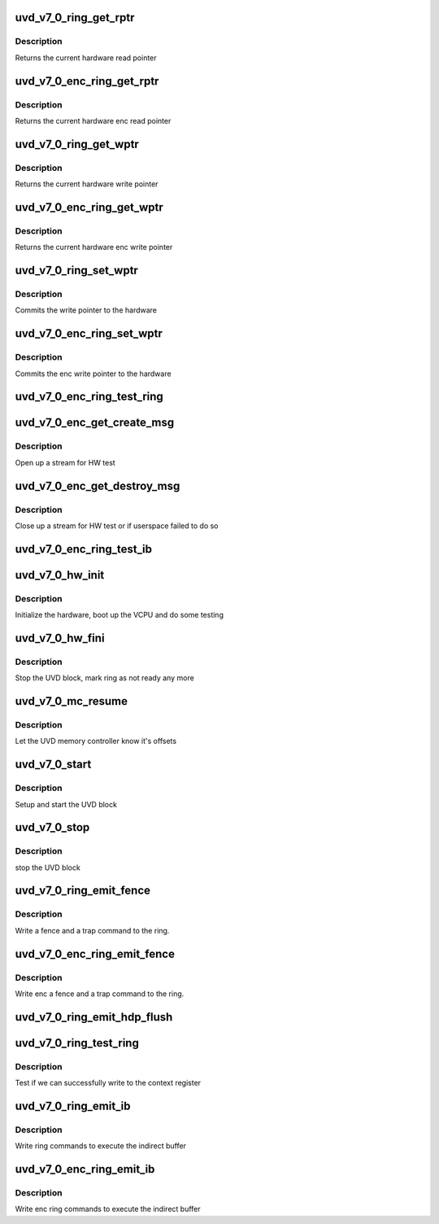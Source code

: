 .. -*- coding: utf-8; mode: rst -*-
.. src-file: drivers/gpu/drm/amd/amdgpu/uvd_v7_0.c

.. _`uvd_v7_0_ring_get_rptr`:

uvd_v7_0_ring_get_rptr
======================

.. c:function:: uint64_t uvd_v7_0_ring_get_rptr(struct amdgpu_ring *ring)

    get read pointer

    :param struct amdgpu_ring \*ring:
        amdgpu_ring pointer

.. _`uvd_v7_0_ring_get_rptr.description`:

Description
-----------

Returns the current hardware read pointer

.. _`uvd_v7_0_enc_ring_get_rptr`:

uvd_v7_0_enc_ring_get_rptr
==========================

.. c:function:: uint64_t uvd_v7_0_enc_ring_get_rptr(struct amdgpu_ring *ring)

    get enc read pointer

    :param struct amdgpu_ring \*ring:
        amdgpu_ring pointer

.. _`uvd_v7_0_enc_ring_get_rptr.description`:

Description
-----------

Returns the current hardware enc read pointer

.. _`uvd_v7_0_ring_get_wptr`:

uvd_v7_0_ring_get_wptr
======================

.. c:function:: uint64_t uvd_v7_0_ring_get_wptr(struct amdgpu_ring *ring)

    get write pointer

    :param struct amdgpu_ring \*ring:
        amdgpu_ring pointer

.. _`uvd_v7_0_ring_get_wptr.description`:

Description
-----------

Returns the current hardware write pointer

.. _`uvd_v7_0_enc_ring_get_wptr`:

uvd_v7_0_enc_ring_get_wptr
==========================

.. c:function:: uint64_t uvd_v7_0_enc_ring_get_wptr(struct amdgpu_ring *ring)

    get enc write pointer

    :param struct amdgpu_ring \*ring:
        amdgpu_ring pointer

.. _`uvd_v7_0_enc_ring_get_wptr.description`:

Description
-----------

Returns the current hardware enc write pointer

.. _`uvd_v7_0_ring_set_wptr`:

uvd_v7_0_ring_set_wptr
======================

.. c:function:: void uvd_v7_0_ring_set_wptr(struct amdgpu_ring *ring)

    set write pointer

    :param struct amdgpu_ring \*ring:
        amdgpu_ring pointer

.. _`uvd_v7_0_ring_set_wptr.description`:

Description
-----------

Commits the write pointer to the hardware

.. _`uvd_v7_0_enc_ring_set_wptr`:

uvd_v7_0_enc_ring_set_wptr
==========================

.. c:function:: void uvd_v7_0_enc_ring_set_wptr(struct amdgpu_ring *ring)

    set enc write pointer

    :param struct amdgpu_ring \*ring:
        amdgpu_ring pointer

.. _`uvd_v7_0_enc_ring_set_wptr.description`:

Description
-----------

Commits the enc write pointer to the hardware

.. _`uvd_v7_0_enc_ring_test_ring`:

uvd_v7_0_enc_ring_test_ring
===========================

.. c:function:: int uvd_v7_0_enc_ring_test_ring(struct amdgpu_ring *ring)

    test if UVD ENC ring is working

    :param struct amdgpu_ring \*ring:
        the engine to test on

.. _`uvd_v7_0_enc_get_create_msg`:

uvd_v7_0_enc_get_create_msg
===========================

.. c:function:: int uvd_v7_0_enc_get_create_msg(struct amdgpu_ring *ring, uint32_t handle, struct dma_fence **fence)

    generate a UVD ENC create msg

    :param struct amdgpu_ring \*ring:
        ring we should submit the msg to

    :param uint32_t handle:
        session handle to use

    :param struct dma_fence \*\*fence:
        optional fence to return

.. _`uvd_v7_0_enc_get_create_msg.description`:

Description
-----------

Open up a stream for HW test

.. _`uvd_v7_0_enc_get_destroy_msg`:

uvd_v7_0_enc_get_destroy_msg
============================

.. c:function:: int uvd_v7_0_enc_get_destroy_msg(struct amdgpu_ring *ring, uint32_t handle, bool direct, struct dma_fence **fence)

    generate a UVD ENC destroy msg

    :param struct amdgpu_ring \*ring:
        ring we should submit the msg to

    :param uint32_t handle:
        session handle to use

    :param bool direct:
        *undescribed*

    :param struct dma_fence \*\*fence:
        optional fence to return

.. _`uvd_v7_0_enc_get_destroy_msg.description`:

Description
-----------

Close up a stream for HW test or if userspace failed to do so

.. _`uvd_v7_0_enc_ring_test_ib`:

uvd_v7_0_enc_ring_test_ib
=========================

.. c:function:: int uvd_v7_0_enc_ring_test_ib(struct amdgpu_ring *ring, long timeout)

    test if UVD ENC IBs are working

    :param struct amdgpu_ring \*ring:
        the engine to test on

    :param long timeout:
        *undescribed*

.. _`uvd_v7_0_hw_init`:

uvd_v7_0_hw_init
================

.. c:function:: int uvd_v7_0_hw_init(void *handle)

    start and test UVD block

    :param void \*handle:
        *undescribed*

.. _`uvd_v7_0_hw_init.description`:

Description
-----------

Initialize the hardware, boot up the VCPU and do some testing

.. _`uvd_v7_0_hw_fini`:

uvd_v7_0_hw_fini
================

.. c:function:: int uvd_v7_0_hw_fini(void *handle)

    stop the hardware block

    :param void \*handle:
        *undescribed*

.. _`uvd_v7_0_hw_fini.description`:

Description
-----------

Stop the UVD block, mark ring as not ready any more

.. _`uvd_v7_0_mc_resume`:

uvd_v7_0_mc_resume
==================

.. c:function:: void uvd_v7_0_mc_resume(struct amdgpu_device *adev)

    memory controller programming

    :param struct amdgpu_device \*adev:
        amdgpu_device pointer

.. _`uvd_v7_0_mc_resume.description`:

Description
-----------

Let the UVD memory controller know it's offsets

.. _`uvd_v7_0_start`:

uvd_v7_0_start
==============

.. c:function:: int uvd_v7_0_start(struct amdgpu_device *adev)

    start UVD block

    :param struct amdgpu_device \*adev:
        amdgpu_device pointer

.. _`uvd_v7_0_start.description`:

Description
-----------

Setup and start the UVD block

.. _`uvd_v7_0_stop`:

uvd_v7_0_stop
=============

.. c:function:: void uvd_v7_0_stop(struct amdgpu_device *adev)

    stop UVD block

    :param struct amdgpu_device \*adev:
        amdgpu_device pointer

.. _`uvd_v7_0_stop.description`:

Description
-----------

stop the UVD block

.. _`uvd_v7_0_ring_emit_fence`:

uvd_v7_0_ring_emit_fence
========================

.. c:function:: void uvd_v7_0_ring_emit_fence(struct amdgpu_ring *ring, u64 addr, u64 seq, unsigned flags)

    emit an fence & trap command

    :param struct amdgpu_ring \*ring:
        amdgpu_ring pointer

    :param u64 addr:
        *undescribed*

    :param u64 seq:
        *undescribed*

    :param unsigned flags:
        *undescribed*

.. _`uvd_v7_0_ring_emit_fence.description`:

Description
-----------

Write a fence and a trap command to the ring.

.. _`uvd_v7_0_enc_ring_emit_fence`:

uvd_v7_0_enc_ring_emit_fence
============================

.. c:function:: void uvd_v7_0_enc_ring_emit_fence(struct amdgpu_ring *ring, u64 addr, u64 seq, unsigned flags)

    emit an enc fence & trap command

    :param struct amdgpu_ring \*ring:
        amdgpu_ring pointer

    :param u64 addr:
        *undescribed*

    :param u64 seq:
        *undescribed*

    :param unsigned flags:
        *undescribed*

.. _`uvd_v7_0_enc_ring_emit_fence.description`:

Description
-----------

Write enc a fence and a trap command to the ring.

.. _`uvd_v7_0_ring_emit_hdp_flush`:

uvd_v7_0_ring_emit_hdp_flush
============================

.. c:function:: void uvd_v7_0_ring_emit_hdp_flush(struct amdgpu_ring *ring)

    skip HDP flushing

    :param struct amdgpu_ring \*ring:
        amdgpu_ring pointer

.. _`uvd_v7_0_ring_test_ring`:

uvd_v7_0_ring_test_ring
=======================

.. c:function:: int uvd_v7_0_ring_test_ring(struct amdgpu_ring *ring)

    register write test

    :param struct amdgpu_ring \*ring:
        amdgpu_ring pointer

.. _`uvd_v7_0_ring_test_ring.description`:

Description
-----------

Test if we can successfully write to the context register

.. _`uvd_v7_0_ring_emit_ib`:

uvd_v7_0_ring_emit_ib
=====================

.. c:function:: void uvd_v7_0_ring_emit_ib(struct amdgpu_ring *ring, struct amdgpu_ib *ib, unsigned vmid, bool ctx_switch)

    execute indirect buffer

    :param struct amdgpu_ring \*ring:
        amdgpu_ring pointer

    :param struct amdgpu_ib \*ib:
        indirect buffer to execute

    :param unsigned vmid:
        *undescribed*

    :param bool ctx_switch:
        *undescribed*

.. _`uvd_v7_0_ring_emit_ib.description`:

Description
-----------

Write ring commands to execute the indirect buffer

.. _`uvd_v7_0_enc_ring_emit_ib`:

uvd_v7_0_enc_ring_emit_ib
=========================

.. c:function:: void uvd_v7_0_enc_ring_emit_ib(struct amdgpu_ring *ring, struct amdgpu_ib *ib, unsigned int vmid, bool ctx_switch)

    enc execute indirect buffer

    :param struct amdgpu_ring \*ring:
        amdgpu_ring pointer

    :param struct amdgpu_ib \*ib:
        indirect buffer to execute

    :param unsigned int vmid:
        *undescribed*

    :param bool ctx_switch:
        *undescribed*

.. _`uvd_v7_0_enc_ring_emit_ib.description`:

Description
-----------

Write enc ring commands to execute the indirect buffer

.. This file was automatic generated / don't edit.

